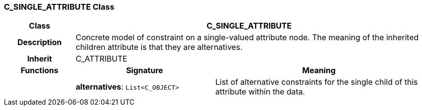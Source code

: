 === C_SINGLE_ATTRIBUTE Class

[cols="^1,2,3"]
|===
h|*Class*
2+^h|*C_SINGLE_ATTRIBUTE*

h|*Description*
2+a|Concrete model of constraint on a single-valued attribute node. The meaning of the inherited children attribute is that they are alternatives.

h|*Inherit*
2+|C_ATTRIBUTE

h|*Functions*
^h|*Signature*
^h|*Meaning*

h|
|*alternatives*: `List<C_OBJECT>`
a|List of alternative constraints for the single child of this attribute within the data.
|===
